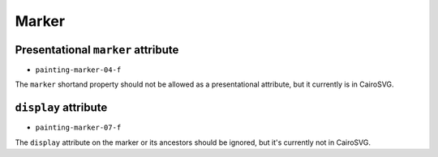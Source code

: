 ========
 Marker
========


Presentational ``marker`` attribute
===================================

- ``painting-marker-04-f``

The ``marker`` shortand property should not be allowed as a presentational
attribute, but it currently is in CairoSVG.


``display`` attribute
=====================

- ``painting-marker-07-f``

The ``display`` attribute on the marker or its ancestors should be ignored, but
it's currently not in CairoSVG.
